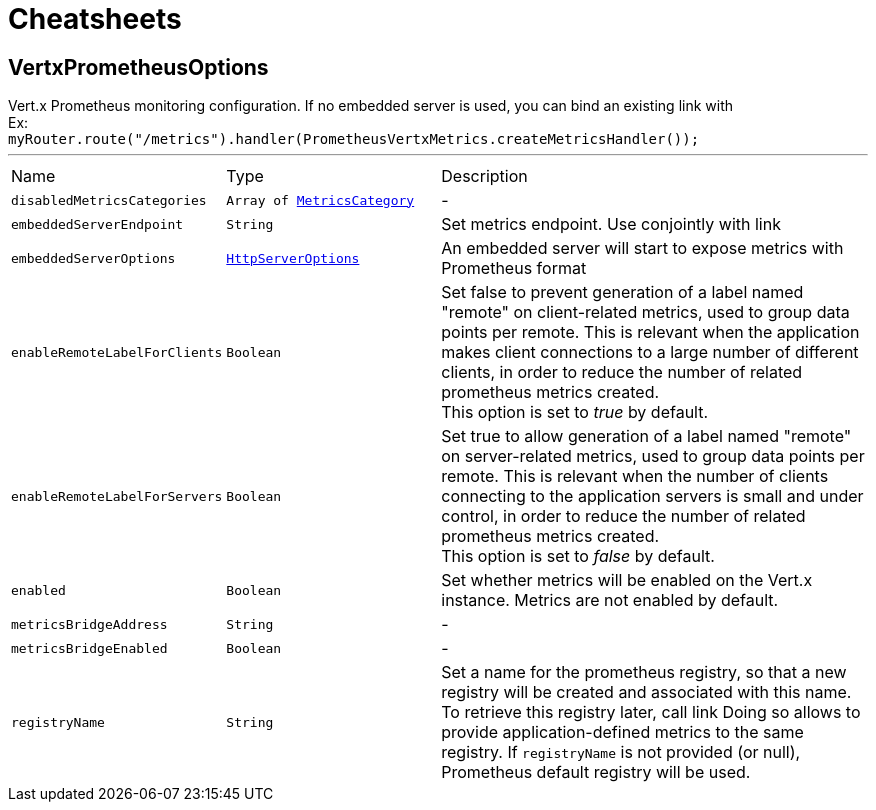 = Cheatsheets

[[VertxPrometheusOptions]]
== VertxPrometheusOptions

++++
 Vert.x Prometheus monitoring configuration.
 If no embedded server is used, you can bind an existing link with <br/>
 Ex:<br/>
 <code>myRouter.route("/metrics").handler(PrometheusVertxMetrics.createMetricsHandler());</code>
++++
'''

[cols=">25%,^25%,50%"]
[frame="topbot"]
|===
^|Name | Type ^| Description
|[[disabledMetricsCategories]]`disabledMetricsCategories`|`Array of link:enums.html#MetricsCategory[MetricsCategory]`|-
|[[embeddedServerEndpoint]]`embeddedServerEndpoint`|`String`|
+++
Set metrics endpoint. Use conjointly with link
+++
|[[embeddedServerOptions]]`embeddedServerOptions`|`link:dataobjects.html#HttpServerOptions[HttpServerOptions]`|
+++
An embedded server will start to expose metrics with Prometheus format
+++
|[[enableRemoteLabelForClients]]`enableRemoteLabelForClients`|`Boolean`|
+++
Set false to prevent generation of a label named "remote" on client-related metrics, used to group data points per remote.
 This is relevant when the application makes client connections to a large number of different clients,
 in order to reduce the number of related prometheus metrics created.<br/>
 This option is set to <i>true</i> by default.
+++
|[[enableRemoteLabelForServers]]`enableRemoteLabelForServers`|`Boolean`|
+++
Set true to allow generation of a label named "remote" on server-related metrics, used to group data points per remote.
 This is relevant when the number of clients connecting to the application servers is small and under control,
 in order to reduce the number of related prometheus metrics created.<br/>
 This option is set to <i>false</i> by default.
+++
|[[enabled]]`enabled`|`Boolean`|
+++
Set whether metrics will be enabled on the Vert.x instance. Metrics are not enabled by default.
+++
|[[metricsBridgeAddress]]`metricsBridgeAddress`|`String`|-
|[[metricsBridgeEnabled]]`metricsBridgeEnabled`|`Boolean`|-
|[[registryName]]`registryName`|`String`|
+++
Set a name for the prometheus registry, so that a new registry will be created and associated with this name.
 To retrieve this registry later, call link
 Doing so allows to provide application-defined metrics to the same registry.
 If <code>registryName</code> is not provided (or null), Prometheus default registry will be used.
+++
|===

